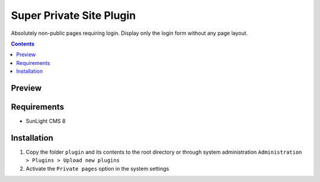 Super Private Site Plugin
#########################

Absolutely non-public pages requiring login. Display only the login form without any page layout.

.. contents::

Preview
*******
.. image:: ./preview.png

Requirements
************

- SunLight CMS 8

Installation
************

#. Copy the folder ``plugin`` and its contents to the root directory or through system administration ``Administration > Plugins > Upload new plugins``
#. Activate the ``Private pages`` option in the system settings